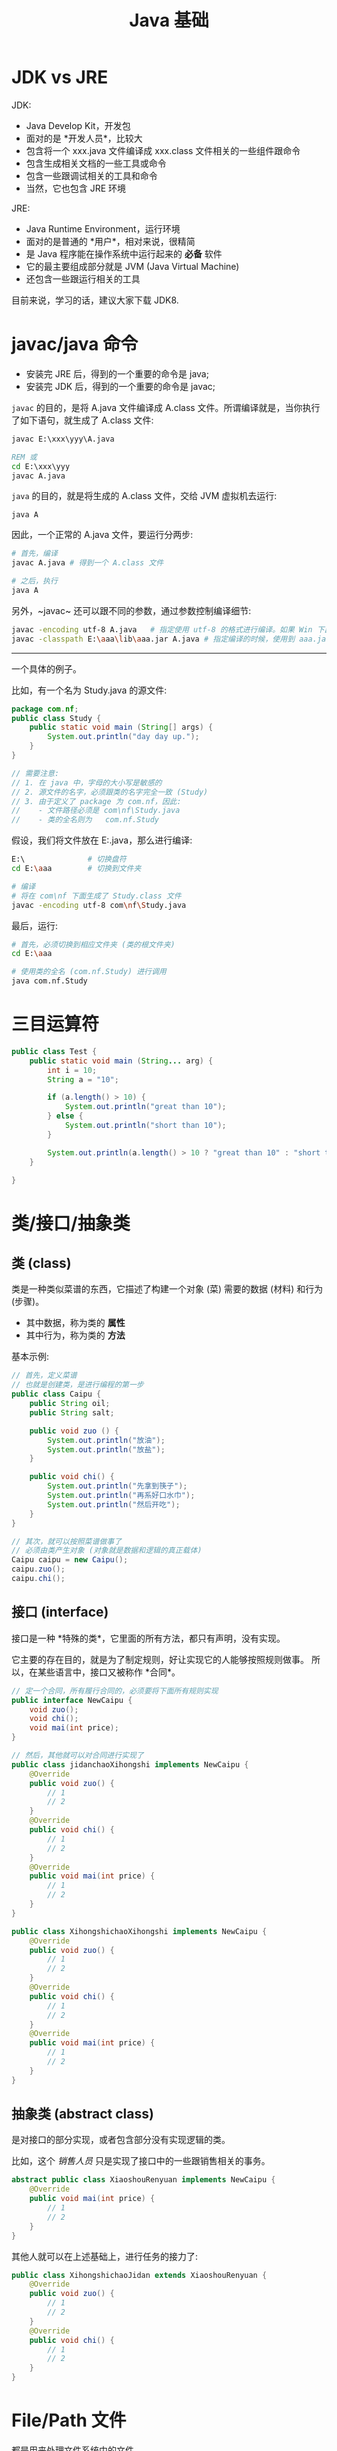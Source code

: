 #+TITLE: Java 基础



* JDK vs JRE

JDK:
- Java Develop Kit，开发包
- 面对的是 *开发人员*，比较大
- 包含将一个 xxx.java 文件编译成 xxx.class 文件相关的一些组件跟命令
- 包含生成相关文档的一些工具或命令
- 包含一些跟调试相关的工具和命令
- 当然，它也包含 JRE 环境

JRE:
- Java Runtime Environment，运行环境
- 面对的是普通的 *用户*，相对来说，很精简
- 是 Java 程序能在操作系统中运行起来的 *必备* 软件
- 它的最主要组成部分就是 JVM (Java Virtual Machine)
- 还包含一些跟运行相关的工具

目前来说，学习的话，建议大家下载 JDK8.

* javac/java 命令

- 安装完 JRE 后，得到的一个重要的命令是 java;
- 安装完 JDK 后，得到的一个重要的命令是 javac;

~javac~ 的目的，是将 A.java 文件编译成 A.class 文件。所谓编译就是，当你执行了如下语句，就生成了 A.class 文件:
#+begin_src bat
  javac E:\xxx\yyy\A.java
  
  REM 或
  cd E:\xxx\yyy
  javac A.java
#+end_src

~java~ 的目的，就是将生成的 A.class 文件，交给 JVM 虚拟机去运行:
: java A

因此，一个正常的 A.java 文件，要运行分两步:
#+begin_src sh
  # 首先，编译
  javac A.java # 得到一个 A.class 文件
  
  # 之后，执行
  java A
#+end_src

另外，~javac~ 还可以跟不同的参数，通过参数控制编译细节:
#+begin_src sh
  javac -encoding utf-8 A.java   # 指定使用 utf-8 的格式进行编译。如果 Win 下出现乱码可能需要加这句
  javac -classpath E:\aaa\lib\aaa.jar A.java # 指定编译的时候，使用到 aaa.jar 中定义的某些东西
#+end_src

-------------------

一个具体的例子。

比如，有一个名为 Study.java 的源文件:
#+begin_src java
  package com.nf;
  public class Study {
      public static void main (String[] args) {
          System.out.println("day day up.");
      }
  }

  // 需要注意:
  // 1. 在 java 中，字母的大小写是敏感的
  // 2. 源文件的名字，必须跟类的名字完全一致 (Study)
  // 3. 由于定义了 package 为 com.nf，因此:
  //    - 文件路径必须是 com\nf\Study.java
  //    - 类的全名则为   com.nf.Study
#+end_src

假设，我们将文件放在 E:\aaa\com\nf\Study.java，那么进行编译:
#+begin_src sh
  E:\              # 切换盘符
  cd E:\aaa        # 切换到文件夹

  # 编译
  # 将在 com\nf 下面生成了 Study.class 文件
  javac -encoding utf-8 com\nf\Study.java
#+end_src

最后，运行:
#+begin_src sh
  # 首先，必须切换到相应文件夹 (类的根文件夹)
  cd E:\aaa

  # 使用类的全名 (com.nf.Study) 进行调用
  java com.nf.Study
#+end_src

* 三目运算符

#+begin_src java :classname Test :results raw
  public class Test {
      public static void main (String... arg) {
          int i = 10;
          String a = "10";

          if (a.length() > 10) {
              System.out.println("great than 10");
          } else {
              System.out.println("short than 10");
          }

          System.out.println(a.length() > 10 ? "great than 10" : "short than 10");
      }

  }
#+end_src

#+RESULTS:
short than 10
short than 10

* 类/接口/抽象类
** 类 (class)

类是一种类似菜谱的东西，它描述了构建一个对象 (菜) 需要的数据 (材料) 和行为 (步骤)。
- 其中数据，称为类的 *属性*
- 其中行为，称为类的 *方法*

基本示例:
#+begin_src java
  // 首先，定义菜谱
  // 也就是创建类，是进行编程的第一步
  public class Caipu {
      public String oil;
      public String salt;

      public void zuo () {
          System.out.println("放油");
          System.out.println("放盐");
      }

      public void chi() {
          System.out.println("先拿到筷子");
          System.out.println("再系好口水巾");
          System.out.println("然后开吃");
      }
  }

  // 其次，就可以按照菜谱做事了
  // 必须由类产生对象 (对象就是数据和逻辑的真正载体)
  Caipu caipu = new Caipu();
  caipu.zuo();
  caipu.chi();
#+end_src

** 接口 (interface)

接口是一种 *特殊的类*，它里面的所有方法，都只有声明，没有实现。

它主要的存在目的，就是为了制定规则，好让实现它的人能够按照规则做事。
所以，在某些语言中，接口又被称作 *合同*。

#+begin_src java
  // 定一个合同，所有履行合同的，必须要将下面所有规则实现
  public interface NewCaipu {
      void zuo();
      void chi();
      void mai(int price);
  }

  // 然后，其他就可以对合同进行实现了
  public class jidanchaoXihongshi implements NewCaipu {
      @Override
      public void zuo() {
          // 1
          // 2
      }
      @Override
      public void chi() {
          // 1
          // 2
      }
      @Override
      public void mai(int price) {
          // 1
          // 2
      }
  }
#+end_src

#+begin_src java
  public class XihongshichaoXihongshi implements NewCaipu {
      @Override
      public void zuo() {
          // 1
          // 2
      }
      @Override
      public void chi() {
          // 1
          // 2
      }
      @Override
      public void mai(int price) {
          // 1
          // 2
      }
  }
#+end_src

** 抽象类 (abstract class)

是对接口的部分实现，或者包含部分没有实现逻辑的类。

比如，这个 /销售人员/ 只是实现了接口中的一些跟销售相关的事务。
#+begin_src java
  abstract public class XiaoshouRenyuan implements NewCaipu {
      @Override
      public void mai(int price) {
          // 1
          // 2
      }
  }
#+end_src

其他人就可以在上述基础上，进行任务的接力了:
#+begin_src java
  public class XihongshichaoJidan extends XiaoshouRenyuan {
      @Override
      public void zuo() {
          // 1
          // 2
      }
      @Override
      public void chi() {
          // 1
          // 2
      }
  }
#+end_src

* File/Path 文件

都是用来处理文件系统中的文件。

File 是传统的方式；Path 是 JDK7 之后引入的，它解决了 File 中的一些问题，更强大，更灵活。

JDK7 在引入 Path 的同时，还引入了其他相应的文件处理类和包，典型的是 Files 的静态类。

#+begin_src java
  File f = new File("c:/xxx/");
  f.listFiles(); // 得到 c:/xxx 文件夹下所有的文件
  f.getXxx/setXxx/listXxx/.....();

  Path p = Paths.get("c:/xxx/");
  p.xxx();
 
  Files.copy/delete/createXxx/readXxx();
#+end_src

* Input/Output Stream 流

输入、输出。

* Exception 异常
** 例子

- 可以预见的一些超乎正常的逻辑
- 这个超乎正常的逻辑，不会无法挽回
- 所谓的异常，就是给这个异常逻辑，一定的解决预案

#+begin_src js
  你去吃饭 () {
     try {
       走去食堂(); // 出错
     } catch (饭碗掉了) {
       捡起来();
     } catch (饭卡丢了) {
       if (借一个) else (补办一张)
     }

     给钱();
     伸出饭碗打饭();
     吃饭();
     洗碗();
     返回();
  }
#+end_src

** 异常类

[[file:img/java-exception-1.png]]

小结:
- 异常的根类是 Throwable
- 所谓的 Error，就是无法挽回的一些出错
- 异常的话，分两种:
  1. 必须要去捕获的，叫 *检查型异常*
  2. 不强制捕获的，叫 *运行时异常 (RuntimeException)*

** 异常的处理
*** 甩手掌柜 (throws)

在方法的上面，加上 throws Exception 用来将异常甩锅给调用它的方法。

#+begin_src java
  public class ExceptionDemo {
      public static void main(String[] args) throws Exception {
          calc();
      }
      static void calc() throws Exception {
          int a = 6;
          int b = 0;

          float r = a/b;
          System.out.println("a / b = " + r);
      }
  }
#+end_src

*** 亲手给予方案 (try...catch...catch...finally)

亲力亲为，使用 try..catch..finally 进行捕获处理:

#+begin_src java
  public class ExceptionDemo {
      public static void main(String[] args) {
          calc();
      }
      static void calc() {
          int a = 6;
          int b = 0;
          try {
              float r = a/b;
              System.out.println("a / b = " + r);
          } catch (Exception e) {
              System.out.println(e.getMessage());
              System.out.println("我怎么这么命苦啊");
          } finally {
              System.out.println("不管会不会有异常，最后我都要被执行");
          }
      }
  }
#+end_src

*** 将上面的两种结合起来

#+begin_src java
  public class ExceptionDemo {
      public static void main(String[] args) {
          try {
              calc();
          } catch (Exception e) {
              System.out.println(e.getMessage());
              System.out.println("我怎么这么命苦啊");
          }
      }
      static void calc() throws Exception {
          int a = 6;
          int b = 0;

          float r = a/b;
          System.out.println("a / b = " + r);
      }
  }
#+end_src

** 手动创建并抛出异常 (throw)

什么是不正常的情况？我们可以自定义。

使用 ~throw~ 关键词来手动抛出、产生一个异常。

#+begin_src java
  // 可以通过集成 Exception 创建自己的异常
  class QianTaiDuoLeException extends Exception {}

  void cunqian(float duoshaoqian) {
      if (duoshaoqian > 1000000) {
          // 怀疑这是一笔非法的存储
          throw new QianTaiDuoLeException();
      }
      // 正常逻辑
  }
  void cunqianDae(float duoshaoqian) {
      // 正常逻辑
  }
#+end_src

** JDK7 推出的 Try-With-Resource

#+begin_div :class mc11
#+begin_src java
  Connection connection = null;
  Statement statement = null;
  Resultset resultset = null;
  try {
      connection = Xxx.getConnection();
      statement = connection.createStatement();
      resultset = statement.executeQuery(sql);
  } catch (Exception e) {
      // 补救措施
  } finally {
      if (resultset != null)
          try {
              resultset.close();
          } catch (SQLException e) {
          }
      if (statement != null)
          try {
              statement.close();
          } catch (SQLException e) {
          }
      if (connection != null)
          try {
              connection.close();
          } catch (SQLException e) {
          }
  }

#+end_src
:break:

#+begin_src java
  try (Connection conn = Xxx.getConnection();
       Statement statment = conn.createStatement()) {
      // 进行你的表演，可以使用 conn/statment 对象了

      try (ResultSet rs = statment.executeQuery(sql)) {
          // 使用结果集，做事
      }
  } catch (Exception e) {
      // 出错之后的补救措施
  }
#+end_src
#+end_div

** 空指针异常 (NullPointerException)

#+begin_src java
  protected void service(HttpServletRequest req, HttpServletResponse resp) throws ServletException, IOException {
      String x = req.getParameter("aaa");     // 如果请求的参数中，没有 aaa，那么 x 的值就是 null
      System.out.println("x: " + x.length()); // 如果上面得到的是 null, 则 x.length() 就会报 NullPointerException 异常

      // System.out.println("x: " + (x == null ? 0 : x.length()));
      // if (x == null) {} else { System.out.println("x: " + x.length()) }

      PrintWriter writer = resp.getWriter();
      writer = null; // 不怀好意，造成了下面一句 NullPointerException
      writer.write("<html><h3>Hello Java Web</h3></html>");
  }
#+end_src

#+OI: local @ 2020-07-13 00:59:49
[[file:img/null-pointer-exception.png]]

